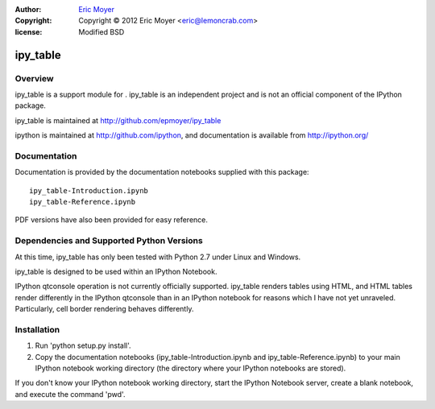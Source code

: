 :author: `Eric Moyer`_
:copyright: Copyright © 2012 Eric Moyer <eric@lemoncrab.com>
:license: Modified BSD 

#########
ipy_table
#########


Overview
========

ipy_table is a support module for . ipy_table is an independent project and is not an official component of the IPython package.

ipy_table is maintained at http://github.com/epmoyer/ipy_table

ipython is maintained at http://github.com/ipython, and documentation is available from http://ipython.org/

Documentation
=============

Documentation is provided by the documentation notebooks supplied with this package::

    ipy_table-Introduction.ipynb
    ipy_table-Reference.ipynb
    
PDF versions have also been provided for easy reference.

Dependencies and Supported Python Versions
==========================================

At this time, ipy_table has only been tested with Python 2.7 under Linux and Windows.

ipy_table is designed to be used within an IPython Notebook.

IPython qtconsole operation is not currently officially supported.  ipy_table renders tables using HTML, and HTML tables render differently in the IPython qtconsole than in an IPython notebook for reasons which I have not yet unraveled.  Particularly, cell border rendering behaves differently.

Installation
============

1) Run 'python setup.py install'.

2) Copy the documentation notebooks (ipy_table-Introduction.ipynb and ipy_table-Reference.ipynb) to your main IPython notebook working directory (the directory where your IPython notebooks are stored).

If you don't know your IPython notebook working directory, start the IPython Notebook server, create a blank notebook, and execute the command 'pwd'.

.. _`Eric Moyer`: mailto:eric@lemoncrab.com
